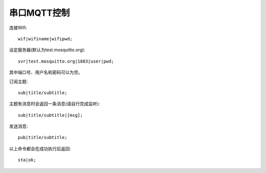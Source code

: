 串口MQTT控制
==================

连接Wifi::

    wif|wifiname|wifipwd;

设定服务器(默认为test.mosquitto.org)::

    svr|test.mosquitto.org|1883|user|pwd;

其中端口号、用户名和密码可以为空。

订阅主题::

    sub|title/subtitle;

主题有消息时会返回一条消息(请自行完成监听)::

    sub|title/subtitle|[msg];

发送消息::

    pub|title/subtitle;

以上命令都会在成功执行后返回::

    sta|ok;
